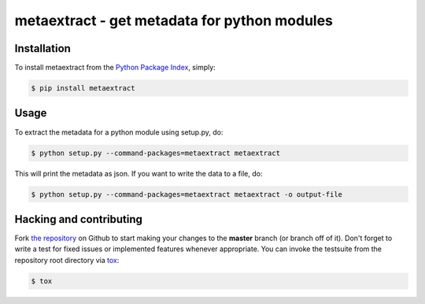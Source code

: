 metaextract - get metadata for python modules
=============================================

.. image:: https://travis-ci.org/toabctl/metaextract.png?branch=master
        :target: https://travis-ci.org/toabctl/metaextract


Installation
------------
To install metaextract from the `Python Package Index`_, simply:

.. code-block:: bash

    $ pip install metaextract

Usage
-----

To extract the metadata for a python module using setup.py, do:

.. code-block:: bash

   $ python setup.py --command-packages=metaextract metaextract

This will print the metadata as json. If you want to write the data to a file, do:

.. code-block:: bash

   $ python setup.py --command-packages=metaextract metaextract -o output-file


Hacking and contributing
------------------------
Fork `the repository`_ on Github to start making your changes to the **master**
branch (or branch off of it). Don't forget to write a test for fixed issues or
implemented features whenever appropriate. You can invoke the testsuite from
the repository root directory via `tox`_:

.. code-block:: bash

    $ tox


.. _`Python Package Index`: https://pypi.python.org/
.. _`the repository`: https://github.com/toabctl/metaextract
.. _`tox`: http://testrun.org/tox
